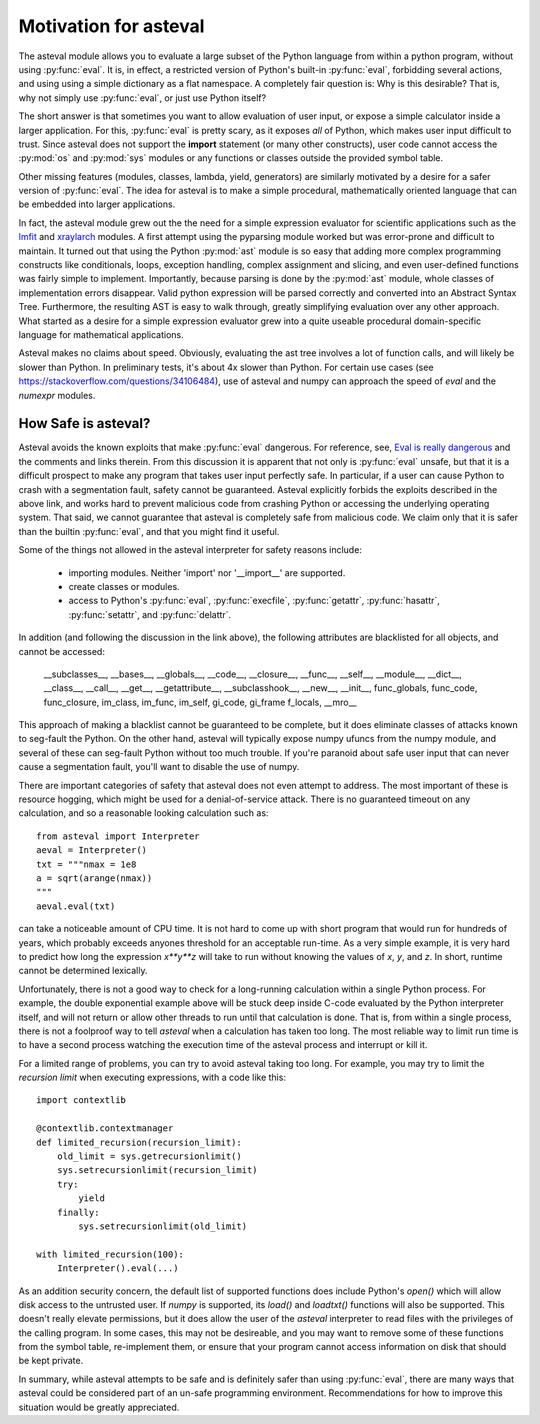 .. _lmfit: http://github.com/lmfit/lmfit-py
.. _xraylarch: http://github.com/xraypy/xraylarch

########################
Motivation for asteval
########################

The asteval module allows you to evaluate a large subset of the Python
language from within a python program, without using :py:func:`eval`.  It
is, in effect, a restricted version of Python's built-in :py:func:`eval`,
forbidding several actions, and using using a simple dictionary as a flat
namespace.  A completely fair question is: Why is this desirable?  That
is, why not simply use :py:func:`eval`, or just use Python itself?

The short answer is that sometimes you want to allow evaluation of user
input, or expose a simple calculator inside a larger application.  For
this, :py:func:`eval` is pretty scary, as it exposes *all* of Python, which
makes user input difficult to trust.  Since asteval does not support the
**import** statement (or many other constructs), user code cannot access
the :py:mod:`os` and :py:mod:`sys` modules or any functions or classes
outside the provided symbol table.

Other missing features (modules, classes, lambda, yield, generators) are
similarly motivated by a desire for a safer version of :py:func:`eval`.
The idea for asteval is to make a simple procedural, mathematically
oriented language that can be embedded into larger applications.

In fact, the asteval module grew out the the need for a simple expression
evaluator for scientific applications such as the `lmfit`_ and `xraylarch`_
modules.  A first attempt using the pyparsing module worked but was
error-prone and difficult to maintain.  It turned out that using the Python
:py:mod:`ast` module is so easy that adding more complex programming
constructs like conditionals, loops, exception handling, complex assignment
and slicing, and even user-defined functions was fairly simple to
implement.  Importantly, because parsing is done by the :py:mod:`ast`
module, whole classes of implementation errors disappear.  Valid python
expression will be parsed correctly and converted into an Abstract Syntax
Tree.  Furthermore, the resulting AST is easy to walk through, greatly
simplifying evaluation over any other approach.  What started as a desire
for a simple expression evaluator grew into a quite useable procedural
domain-specific language for mathematical applications.

Asteval makes no claims about speed. Obviously,  evaluating the ast tree
involves a lot of function calls, and will likely be slower than Python.
In preliminary tests, it's about 4x slower than Python.  For certain use
cases (see https://stackoverflow.com/questions/34106484), use of asteval
and numpy can approach the speed of `eval` and the `numexpr` modules.

How Safe is asteval?
=======================

Asteval avoids the known exploits that make :py:func:`eval` dangerous. For
reference, see, `Eval is really dangerous
<http://nedbatchelder.com/blog/201206/eval_really_is_dangerous.html>`_ and
the comments and links therein.  From this discussion it is apparent that
not only is :py:func:`eval` unsafe, but that it is a difficult prospect to
make any program that takes user input perfectly safe.  In particular, if a
user can cause Python to crash with a segmentation fault, safety cannot be
guaranteed.  Asteval explicitly forbids the exploits described in the above
link, and works hard to prevent malicious code from crashing Python or
accessing the underlying operating system.  That said, we cannot guarantee
that asteval is completely safe from malicious code.  We claim only that it
is safer than the builtin :py:func:`eval`, and that you might find it
useful.

Some of the things not allowed in the asteval interpreter for safety reasons include:

  * importing modules.  Neither 'import' nor '__import__' are supported.
  * create classes or modules.
  * access to Python's :py:func:`eval`, :py:func:`execfile`,
    :py:func:`getattr`, :py:func:`hasattr`, :py:func:`setattr`, and
    :py:func:`delattr`.

In addition (and following the discussion in the link above), the following
attributes are blacklisted for all objects, and cannot be accessed:

   __subclasses__, __bases__, __globals__, __code__, __closure__, __func__,
   __self__, __module__, __dict__, __class__, __call__, __get__,
   __getattribute__, __subclasshook__, __new__, __init__, func_globals,
   func_code, func_closure, im_class, im_func, im_self, gi_code, gi_frame
   f_locals, __mro__

This approach of making a blacklist cannot be guaranteed to be complete,
but it does eliminate classes of attacks known to seg-fault the Python.  On
the other hand, asteval will typically expose numpy ufuncs from the numpy
module, and several of these can seg-fault Python without too much trouble.
If you're paranoid about safe user input that can never cause a
segmentation fault, you'll want to disable the use of numpy.

There are important categories of safety that asteval does not even attempt
to address. The most important of these is resource hogging, which might be
used for a denial-of-service attack.  There is no guaranteed timeout on any
calculation, and so a reasonable looking calculation such as::

   from asteval import Interpreter
   aeval = Interpreter()
   txt = """nmax = 1e8
   a = sqrt(arange(nmax))
   """
   aeval.eval(txt)

can take a noticeable amount of CPU time.  It is not hard to come up with
short program that would run for hundreds of years, which probably exceeds
anyones threshold for an acceptable run-time.  As a very simple example, it
is very hard to predict how long the expression `x**y**z` will take to run
without knowing the values of `x`, `y`, and `z`.   In short, runtime cannot
be determined lexically.

Unfortunately, there is not a good way to check for a long-running
calculation within a single Python process.  For example, the double
exponential example above will be stuck deep inside C-code evaluated by the
Python interpreter itself, and will not return or allow other threads to
run until that calculation is done.  That is, from within a single process,
there is not a foolproof way to tell `asteval` when a calculation has taken
too long.  The most reliable way to limit run time is to have a second
process watching the execution time of the asteval process and interrupt
or kill it.

For a limited range of problems, you can try to avoid asteval taking too
long.  For example, you may try to limit the *recursion limit* when
executing expressions, with a code like this::

    import contextlib

    @contextlib.contextmanager
    def limited_recursion(recursion_limit):
        old_limit = sys.getrecursionlimit()
        sys.setrecursionlimit(recursion_limit)
        try:
            yield
        finally:
            sys.setrecursionlimit(old_limit)

    with limited_recursion(100):
        Interpreter().eval(...)

As an addition security concern, the default list of supported functions
does include Python's `open()` which will allow disk access to the
untrusted user.  If `numpy` is supported, its `load()` and `loadtxt()`
functions will also be supported.  This doesn't really elevate permissions,
but it does allow the user of the `asteval` interpreter to read files with
the privileges of the calling program.  In some cases, this may not be
desireable, and you may want to remove some of these functions from the
symbol table, re-implement them, or ensure that your program cannot access
information on disk that should be kept private.

In summary, while asteval attempts to be safe and is definitely safer than
using :py:func:`eval`, there are many ways that asteval could be considered
part of an un-safe programming environment.  Recommendations for how to
improve this situation would be greatly appreciated.
